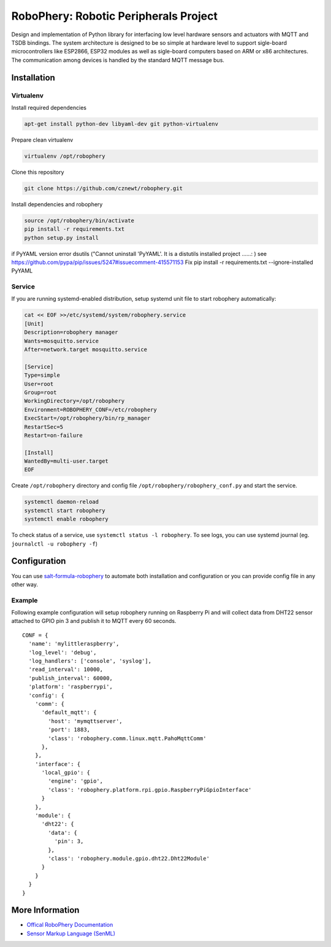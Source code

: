 
======================================
RoboPhery: Robotic Peripherals Project
======================================

.. image:: https://readthedocs.org/projects/robophery/badge/?version=latest
    :target: http://robophery.readthedocs.io/en/latest/?badge=latest
    :alt: Documentation Status

.. image:: https://badges.gitter.im/Join%20Chat.svg
    :target: https://gitter.im/robophery/Lobby
    :alt: Join Chat on Gitter.im

Design and implementation of Python library for interfacing low level hardware
sensors and actuators with MQTT and TSDB bindings. The system architecture is
designed to be so simple at hardware level to support sigle-board
microcontrollers like ESP2866, ESP32 modules as well as sigle-board computers
based on ARM or x86 architectures. The communication among devices is handled
by the standard MQTT message bus.

Installation
============

Virtualenv
----------

Install required dependencies

.. code-block:: bash

    apt-get install python-dev libyaml-dev git python-virtualenv

Prepare clean virtualenv

.. code-block:: bash

    virtualenv /opt/robophery

Clone this repository

.. code-block:: bash

    git clone https://github.com/cznewt/robophery.git

Install dependencies and robophery

.. code-block:: bash

    source /opt/robophery/bin/activate
    pip install -r requirements.txt
    python setup.py install


if PyYAML version error dsutils  ("Cannot uninstall 'PyYAML'. It is a distutils installed project ......: ) see
https://github.com/pypa/pip/issues/5247#issuecomment-415571153
Fix pip install -r requirements.txt --ignore-installed PyYAML


Service
-------

If you are running systemd-enabled distribution, setup systemd unit file to
start robophery automatically:

.. code-block:: bash

    cat << EOF >>/etc/systemd/system/robophery.service
    [Unit]
    Description=robophery manager
    Wants=mosquitto.service
    After=network.target mosquitto.service
    
    [Service]
    Type=simple
    User=root
    Group=root
    WorkingDirectory=/opt/robophery
    Environment=ROBOPHERY_CONF=/etc/robophery
    ExecStart=/opt/robophery/bin/rp_manager
    RestartSec=5
    Restart=on-failure
    
    [Install]
    WantedBy=multi-user.target
    EOF

Create ``/opt/robophery`` directory and config file
``/opt/robophery/robophery_conf.py`` and start the service.

.. code-block:: bash

    systemctl daemon-reload
    systemctl start robophery
    systemctl enable robophery

To check status of a service, use ``systemctl status -l robophery``.
To see logs, you can use systemd journal (eg. ``journalctl -u robophery -f``)

Configuration
=============

You can use `salt-formula-robophery
<https://github.com/salt-formulas/salt-formula-robophery>`_ to automate both installation and
configuration or you can provide config file in any other way.

Example
-------

Following example configuration will setup robophery running on Raspberry Pi
and will collect data from DHT22 sensor attached to GPIO pin 3 and publish it
to MQTT every 60 seconds.

::

  CONF = {
    'name': 'mylittleraspberry',
    'log_level': 'debug',
    'log_handlers': ['console', 'syslog'],
    'read_interval': 10000,
    'publish_interval': 60000,
    'platform': 'raspberrypi',
    'config': {
      'comm': {
        'default_mqtt': {
          'host': 'mymqttserver',
          'port': 1883,
          'class': 'robophery.comm.linux.mqtt.PahoMqttComm'
        },
      },
      'interface': {
        'local_gpio': {
          'engine': 'gpio',
          'class': 'robophery.platform.rpi.gpio.RaspberryPiGpioInterface'
        }
      },
      'module': {
        'dht22': {
          'data': {
            'pin': 3,
          },
          'class': 'robophery.module.gpio.dht22.Dht22Module'
        }
      }
    }
  }

More Information
================

* `Offical RoboPhery Documentation <http://robophery.readthedocs.io/>`_
* `Sensor Markup Language (SenML) <https://tools.ietf.org/html/draft-jennings-core-senml>`_

